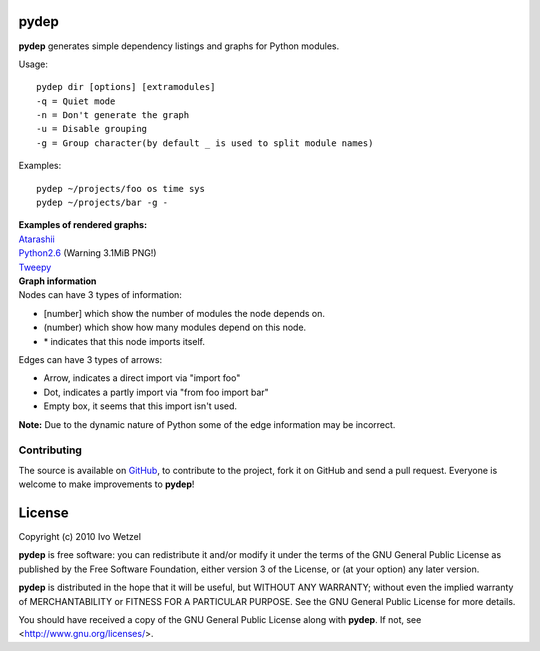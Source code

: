 pydep
=====

**pydep** generates simple dependency listings and graphs for Python modules.

Usage::

    pydep dir [options] [extramodules]
    -q = Quiet mode
    -n = Don't generate the graph
    -u = Disable grouping
    -g = Group character(by default _ is used to split module names)

Examples::

    pydep ~/projects/foo os time sys
    pydep ~/projects/bar -g -

| **Examples of rendered graphs:**
| Atarashii_
| Python2.6_ (Warning 3.1MiB PNG!)
| Tweepy_

.. _Atarashii: http://github.com/BonsaiDen/pydep/blob/master/atarashii.png
.. _Python2.6: http://github.com/BonsaiDen/pydep/blob/master/python26.png
.. _Tweepy: http://github.com/BonsaiDen/pydep/blob/master/tweepy.png


| **Graph information**
| Nodes can have 3 types of information:

- [number] which show the number of modules the node depends on.
- (number) which show how many modules depend on this node.
- \* indicates that this node imports itself.

Edges can have 3 types of arrows:

- Arrow, indicates a direct import via "import foo"
- Dot, indicates a partly import via "from foo import bar"
- Empty box, it seems that this import isn't used.

**Note:** Due to the dynamic nature of Python some of the edge information may be 
incorrect.


Contributing
------------

The source is available on GitHub_, to
contribute to the project, fork it on GitHub and send a pull request.
Everyone is welcome to make improvements to **pydep**!

.. _GitHub: http://github.com/BonsaiDen/pydep

License
=======

Copyright (c) 2010 Ivo Wetzel

**pydep** is free software: you can redistribute it and/or 
modify it under the terms of the GNU General Public License as published by
the Free Software Foundation, either version 3 of the License, or
(at your option) any later version.

**pydep** is distributed in the hope that it will be useful,
but WITHOUT ANY WARRANTY; without even the implied warranty of
MERCHANTABILITY or FITNESS FOR A PARTICULAR PURPOSE.  See the
GNU General Public License for more details.

You should have received a copy of the GNU General Public License along with
**pydep**. If not, see <http://www.gnu.org/licenses/>.

